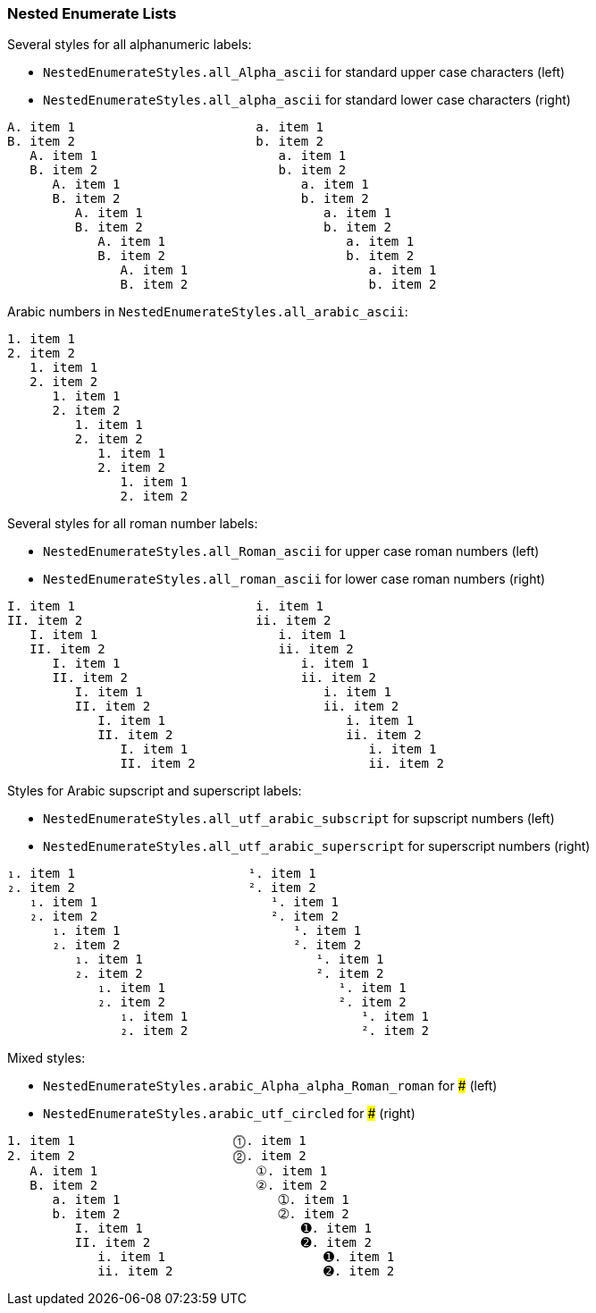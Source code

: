 === Nested Enumerate Lists

Several styles for all alphanumeric labels:

* `NestedEnumerateStyles.all_Alpha_ascii` for standard upper case characters (left)
* `NestedEnumerateStyles.all_alpha_ascii` for standard lower case characters (right)

---------------------------------------------------
A. item 1                        a. item 1
B. item 2                        b. item 2
   A. item 1                        a. item 1
   B. item 2                        b. item 2
      A. item 1                        a. item 1
      B. item 2                        b. item 2
         A. item 1                        a. item 1
         B. item 2                        b. item 2
            A. item 1                        a. item 1
            B. item 2                        b. item 2
               A. item 1                        a. item 1
               B. item 2                        b. item 2
---------------------------------------------------


Arabic numbers in `NestedEnumerateStyles.all_arabic_ascii`:

---------------------------------------------------
1. item 1
2. item 2
   1. item 1
   2. item 2
      1. item 1
      2. item 2
         1. item 1
         2. item 2
            1. item 1
            2. item 2
               1. item 1
               2. item 2
---------------------------------------------------

Several styles for all roman number labels:

* `NestedEnumerateStyles.all_Roman_ascii` for upper case roman numbers (left)
* `NestedEnumerateStyles.all_roman_ascii` for lower case roman numbers (right)

---------------------------------------------------
I. item 1                        i. item 1
II. item 2                       ii. item 2
   I. item 1                        i. item 1
   II. item 2                       ii. item 2
      I. item 1                        i. item 1
      II. item 2                       ii. item 2
         I. item 1                        i. item 1
         II. item 2                       ii. item 2
            I. item 1                        i. item 1
            II. item 2                       ii. item 2
               I. item 1                        i. item 1
               II. item 2                       ii. item 2
---------------------------------------------------

Styles for Arabic supscript and superscript labels:

* `NestedEnumerateStyles.all_utf_arabic_subscript` for supscript numbers (left)
* `NestedEnumerateStyles.all_utf_arabic_superscript` for superscript numbers (right)

---------------------------------------------------
₁. item 1                       ¹. item 1
₂. item 2                       ². item 2
   ₁. item 1                       ¹. item 1
   ₂. item 2                       ². item 2
      ₁. item 1                       ¹. item 1
      ₂. item 2                       ². item 2
         ₁. item 1                       ¹. item 1
         ₂. item 2                       ². item 2
            ₁. item 1                       ¹. item 1
            ₂. item 2                       ². item 2
               ₁. item 1                       ¹. item 1
               ₂. item 2                       ². item 2
---------------------------------------------------

Mixed styles:

* `NestedEnumerateStyles.arabic_Alpha_alpha_Roman_roman` for ### (left)
* `NestedEnumerateStyles.arabic_utf_circled` for ### (right)

---------------------------------------------------
1. item 1                     ⓵. item 1
2. item 2                     ⓶. item 2
   A. item 1                     ①. item 1
   B. item 2                     ②. item 2
      a. item 1                     ➀. item 1
      b. item 2                     ➁. item 2
         I. item 1                     ➊. item 1
         II. item 2                    ➋. item 2
            i. item 1                     ➊. item 1
            ii. item 2                    ➋. item 2
---------------------------------------------------

